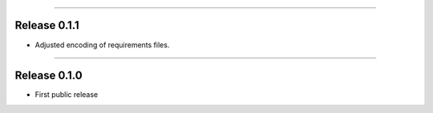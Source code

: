 ------------------

Release 0.1.1
=========================================

.. image:: https://travis-ci.com/insightindustry/spss-converter.svg?branch=v.0.1.1
   :target: https://travis-ci.com/insightindustry/spss-converter
   :alt: Build Status (Travis CI)

.. image:: https://codecov.io/gh/insightindustry/spss-converter/branch/v.0.1.1/graph/badge.svg
   :target: https://codecov.io/gh/insightindustry/spss-converter
   :alt: Code Coverage Status (Codecov)

.. image:: https://readthedocs.org/projects/spss-converter/badge/?version=v.0.1.1
   :target: http://spss-converter.readthedocs.io/en/latest/?badge=v.0.1.1
   :alt: Documentation Status (ReadTheDocs)

* Adjusted encoding of requirements files.

---------------------

Release 0.1.0
=========================================

.. image:: https://travis-ci.com/insightindustry/spss-converter.svg?branch=v.0.1.0
  :target: https://travis-ci.com/insightindustry/spss-converter
  :alt: Build Status (Travis CI)

.. image:: https://codecov.io/gh/insightindustry/spss-converter/branch/v.0.1.0/graph/badge.svg
  :target: https://codecov.io/gh/insightindustry/spss-converter
  :alt: Code Coverage Status (Codecov)

.. image:: https://readthedocs.org/projects/spss-converter/badge/?version=v.0.1.0
  :target: http://spss-converter.readthedocs.io/en/latest/?badge=v.0.1.0
  :alt: Documentation Status (ReadTheDocs)

* First public release

